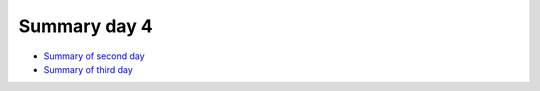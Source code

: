 Summary day 4
=============

- `Summary of second day <./summary2.html>`_
- `Summary of third day <./summary3.html>`_

.. keypoints::

   - Parallel
      - You deploy cores and nodes via SLURM, either in interactive mode or batch
      - In Python, threads, distributed and MPI parallelization and DASK can be used.

   - GPUs
       - You deploy GPU nodes via SLURM, either in interactive mode or batch
       - In Python the numba package is handy

   - Machine Learning and Deep Learning

      - General overview of ML/DL with Python.
      - General overview of installed ML/DL tools at HPCs.
      - The loading of PyTorch, TensorFlow, Scikit-learn are slightly different at the clusters
         - UPPMAX: All tools are available from the module ``python_ML_packages/3.11.8``
         - HPC2N: 
            - For TensorFlow ``ml GCC/12.3.0  OpenMPI/4.1.5 TensorFlow/2.15.1-CUDA-12.1.1 scikit-learn/1.4.2 Tkinter/3.11.3 matplotlib/3.7.2``
            - For the Pytorch: ``ml GCC/12.3.0  OpenMPI/4.1.5 PyTorch/2.1.2-CUDA-12.1.1 scikit-learn/1.4.2 Tkinter/3.11.3 matplotlib/3.7.2``
         - LUNARC:
            - For TensorFlow ``module load GCC/11.3.0 Python/3.10.4 SciPy-bundle/2022.05 TensorFlow/2.11.0-CUDA-11.7.0 scikit-learn/1.1.2``
            - For Pytorch ``module load GCC/11.3.0 Python/3.10.4 SciPy-bundle/2022.05 PyTorch/1.12.1-CUDA-11.7.0 scikit-learn/1.1.2``
         - NSC: For Tetralith, use virtual environment. Pytorch and TensorFlow might coming soon to the cluster!
         - PDC: For both TensorFlow and Pytorch : ``module load PDC singularity/4.1.1-cpeGNU-23.12``
   - Dimensionality reduction techniques: PCA, t-SNE, UMAP.




    
